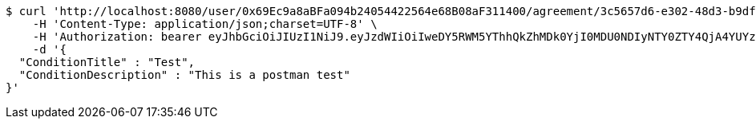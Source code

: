 [source,bash]
----
$ curl 'http://localhost:8080/user/0x69Ec9a8aBFa094b24054422564e68B08aF311400/agreement/3c5657d6-e302-48d3-b9df-dcfccec97503/condition' -i -X POST \
    -H 'Content-Type: application/json;charset=UTF-8' \
    -H 'Authorization: bearer eyJhbGciOiJIUzI1NiJ9.eyJzdWIiOiIweDY5RWM5YThhQkZhMDk0YjI0MDU0NDIyNTY0ZTY4QjA4YUYzMTE0MDAiLCJleHAiOjE2MzE3MTQzNTN9.SnEuP2LSd_94d79GsVYZEIp0AwLZZ2xYs-xb1zauF2c' \
    -d '{
  "ConditionTitle" : "Test",
  "ConditionDescription" : "This is a postman test"
}'
----